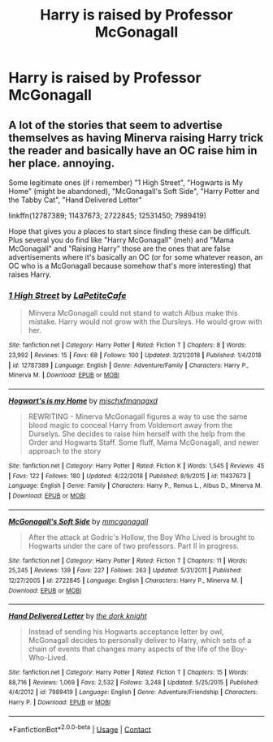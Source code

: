 #+TITLE: Harry is raised by Professor McGonagall

* Harry is raised by Professor McGonagall
:PROPERTIES:
:Author: mine811
:Score: 6
:DateUnix: 1601027637.0
:DateShort: 2020-Sep-25
:FlairText: Request
:END:

** A lot of the stories that seem to advertise themselves as having Minerva raising Harry trick the reader and basically have an OC raise him in her place. annoying.

Some legitimate ones (if i remember) "1 High Street", "Hogwarts is My Home" (might be abandoned), "McGonagall's Soft Side", "Harry Potter and the Tabby Cat", "Hand Delivered Letter"

linkffn(12787389; 11437673; 2722845; 12531450; 7989419)

Hope that gives you a places to start since finding these can be difficult. Plus several you do find like "Harry McGonagall" (meh) and "Mama McGonagall" and "Raising Harry" those are the ones that are false advertisements where it's basically an OC (or for some whatever reason, an OC who is a McGonagall because somehow that's more interesting) that raises Harry.
:PROPERTIES:
:Author: OatmealAntstronaut
:Score: 3
:DateUnix: 1601068029.0
:DateShort: 2020-Sep-26
:END:

*** [[https://www.fanfiction.net/s/12787389/1/][*/1 High Street/*]] by [[https://www.fanfiction.net/u/7928395/LaPetiteCafe][/LaPetiteCafe/]]

#+begin_quote
  Minvera McGonagall could not stand to watch Albus make this mistake. Harry would not grow with the Dursleys. He would grow with her.
#+end_quote

^{/Site/:} ^{fanfiction.net} ^{*|*} ^{/Category/:} ^{Harry} ^{Potter} ^{*|*} ^{/Rated/:} ^{Fiction} ^{T} ^{*|*} ^{/Chapters/:} ^{8} ^{*|*} ^{/Words/:} ^{23,992} ^{*|*} ^{/Reviews/:} ^{15} ^{*|*} ^{/Favs/:} ^{68} ^{*|*} ^{/Follows/:} ^{100} ^{*|*} ^{/Updated/:} ^{3/21/2018} ^{*|*} ^{/Published/:} ^{1/4/2018} ^{*|*} ^{/id/:} ^{12787389} ^{*|*} ^{/Language/:} ^{English} ^{*|*} ^{/Genre/:} ^{Adventure/Family} ^{*|*} ^{/Characters/:} ^{Harry} ^{P.,} ^{Minerva} ^{M.} ^{*|*} ^{/Download/:} ^{[[http://www.ff2ebook.com/old/ffn-bot/index.php?id=12787389&source=ff&filetype=epub][EPUB]]} ^{or} ^{[[http://www.ff2ebook.com/old/ffn-bot/index.php?id=12787389&source=ff&filetype=mobi][MOBI]]}

--------------

[[https://www.fanfiction.net/s/11437673/1/][*/Hogwart's is my Home/*]] by [[https://www.fanfiction.net/u/4970947/mischxfmanagxd][/mischxfmanagxd/]]

#+begin_quote
  REWRITING - Minerva McGonagall figures a way to use the same blood magic to conceal Harry from Voldemort away from the Durselys. She decides to raise him herself with the help from the Order and Hogwarts Staff. Some fluff, Mama McGonagall, and newer approach to the story
#+end_quote

^{/Site/:} ^{fanfiction.net} ^{*|*} ^{/Category/:} ^{Harry} ^{Potter} ^{*|*} ^{/Rated/:} ^{Fiction} ^{K} ^{*|*} ^{/Words/:} ^{1,545} ^{*|*} ^{/Reviews/:} ^{45} ^{*|*} ^{/Favs/:} ^{122} ^{*|*} ^{/Follows/:} ^{180} ^{*|*} ^{/Updated/:} ^{4/22/2018} ^{*|*} ^{/Published/:} ^{8/9/2015} ^{*|*} ^{/id/:} ^{11437673} ^{*|*} ^{/Language/:} ^{English} ^{*|*} ^{/Genre/:} ^{Family} ^{*|*} ^{/Characters/:} ^{Harry} ^{P.,} ^{Remus} ^{L.,} ^{Albus} ^{D.,} ^{Minerva} ^{M.} ^{*|*} ^{/Download/:} ^{[[http://www.ff2ebook.com/old/ffn-bot/index.php?id=11437673&source=ff&filetype=epub][EPUB]]} ^{or} ^{[[http://www.ff2ebook.com/old/ffn-bot/index.php?id=11437673&source=ff&filetype=mobi][MOBI]]}

--------------

[[https://www.fanfiction.net/s/2722845/1/][*/McGonagall's Soft Side/*]] by [[https://www.fanfiction.net/u/756838/mmcgonagall][/mmcgonagall/]]

#+begin_quote
  After the attack at Godric's Hollow, the Boy Who Lived is brought to Hogwarts under the care of two professors. Part II in progress.
#+end_quote

^{/Site/:} ^{fanfiction.net} ^{*|*} ^{/Category/:} ^{Harry} ^{Potter} ^{*|*} ^{/Rated/:} ^{Fiction} ^{T} ^{*|*} ^{/Chapters/:} ^{11} ^{*|*} ^{/Words/:} ^{25,245} ^{*|*} ^{/Reviews/:} ^{139} ^{*|*} ^{/Favs/:} ^{227} ^{*|*} ^{/Follows/:} ^{263} ^{*|*} ^{/Updated/:} ^{5/31/2011} ^{*|*} ^{/Published/:} ^{12/27/2005} ^{*|*} ^{/id/:} ^{2722845} ^{*|*} ^{/Language/:} ^{English} ^{*|*} ^{/Characters/:} ^{Harry} ^{P.,} ^{Minerva} ^{M.} ^{*|*} ^{/Download/:} ^{[[http://www.ff2ebook.com/old/ffn-bot/index.php?id=2722845&source=ff&filetype=epub][EPUB]]} ^{or} ^{[[http://www.ff2ebook.com/old/ffn-bot/index.php?id=2722845&source=ff&filetype=mobi][MOBI]]}

--------------

[[https://www.fanfiction.net/s/7989419/1/][*/Hand Delivered Letter/*]] by [[https://www.fanfiction.net/u/2747863/the-dork-knight][/the dork knight/]]

#+begin_quote
  Instead of sending his Hogwarts acceptance letter by owl, McGonagall decides to personally deliver to Harry, which sets of a chain of events that changes many aspects of the life of the Boy-Who-Lived.
#+end_quote

^{/Site/:} ^{fanfiction.net} ^{*|*} ^{/Category/:} ^{Harry} ^{Potter} ^{*|*} ^{/Rated/:} ^{Fiction} ^{T} ^{*|*} ^{/Chapters/:} ^{15} ^{*|*} ^{/Words/:} ^{88,716} ^{*|*} ^{/Reviews/:} ^{1,069} ^{*|*} ^{/Favs/:} ^{2,532} ^{*|*} ^{/Follows/:} ^{3,248} ^{*|*} ^{/Updated/:} ^{5/25/2015} ^{*|*} ^{/Published/:} ^{4/4/2012} ^{*|*} ^{/id/:} ^{7989419} ^{*|*} ^{/Language/:} ^{English} ^{*|*} ^{/Genre/:} ^{Adventure/Friendship} ^{*|*} ^{/Characters/:} ^{Harry} ^{P.} ^{*|*} ^{/Download/:} ^{[[http://www.ff2ebook.com/old/ffn-bot/index.php?id=7989419&source=ff&filetype=epub][EPUB]]} ^{or} ^{[[http://www.ff2ebook.com/old/ffn-bot/index.php?id=7989419&source=ff&filetype=mobi][MOBI]]}

--------------

*FanfictionBot*^{2.0.0-beta} | [[https://github.com/FanfictionBot/reddit-ffn-bot/wiki/Usage][Usage]] | [[https://www.reddit.com/message/compose?to=tusing][Contact]]
:PROPERTIES:
:Author: FanfictionBot
:Score: 1
:DateUnix: 1601068061.0
:DateShort: 2020-Sep-26
:END:
